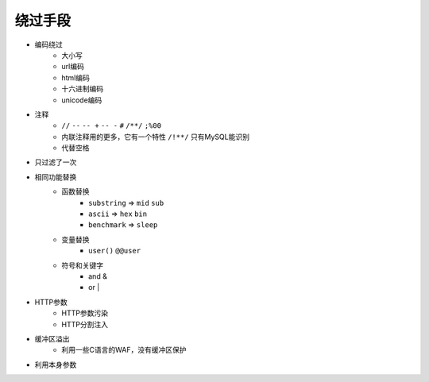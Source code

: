 绕过手段
================================

- 编码绕过
    - 大小写
    - url编码
    - html编码
    - 十六进制编码
    - unicode编码
- 注释
    - ``//`` ``--`` ``-- +`` ``-- -`` ``#`` ``/**/`` ``;%00``
    - 内联注释用的更多，它有一个特性 ``/!**/`` 只有MySQL能识别
    - 代替空格
- 只过滤了一次
- 相同功能替换
    - 函数替换
        - ``substring`` => ``mid`` ``sub``
        - ``ascii`` => ``hex`` ``bin``
        - ``benchmark`` => ``sleep``
    - 变量替换
        - ``user()`` ``@@user``
    - 符号和关键字
        - and &
        - or |
- HTTP参数
    - HTTP参数污染
    - HTTP分割注入
- 缓冲区溢出
    - 利用一些C语言的WAF，没有缓冲区保护
- 利用本身参数
